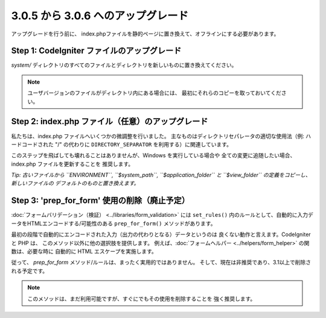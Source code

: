 ###################################
3.0.5 から 3.0.6 へのアップグレード
###################################

アップグレードを行う前に、
index.phpファイルを静的ページに置き換えて、オフラインにする必要があります。

Step 1: CodeIgniter ファイルのアップグレード
============================================

*system/* ディレクトリのすべてのファイルとディレクトリを新しいものに置き換えてください。

.. note:: ユーザバージョンのファイルがディレクトリ内にある場合には、
	最初にそれらのコピーを取っておいてください。

Step 2: index.php ファイル（任意）のアップグレード
==================================================

私たちは、index.php ファイルへいくつかの微調整を行いました。
主なものはディレクトリセパレータの適切な使用法（例: ハードコードされた "/" の代わりに
``DIRECTORY_SEPARATOR`` を利用する）に関連しています。

このステップを飛ばしても壊れることはありませんが、Windows を実行している場合や
全ての変更に追随したい場合、index.php ファイルを更新することを
推奨します。

*Tip: 古いファイルから ``ENVIRONMENT``, ``$system_path``, ``$application_folder``
と ``$view_folder`` の定義をコピーし、新しいファイルの
デフォルトのものと置き換えます。*

Step 3: 'prep_for_form' 使用の削除（廃止予定）
==============================================

:doc:`フォームバリデーション（検証） <../libraries/form_validation>` には
``set_rules()`` 内のルールとして、自動的に入力データをHTMLエンコードする/可能性のある
``prep_for_form()`` メソッドがあります。

最初の段階で自動的にエンコードされた入力（出力の代わりとなる）データというのは
良くない動作と言えます。CodeIgniter と PHP は、
このメソッド以外に他の選択肢を提供します。
例えば、:doc:`フォームヘルパー <../helpers/form_helper>` の関数は、必要な時に
自動的に HTML エスケープを実施します。

従って、 *prep_for_form* メソッド/ルールは、まったく実用的ではありません。
そして、現在は非推奨であり、3.1以上で削除される予定です。

.. note:: このメソッドは、まだ利用可能ですが、すぐにでもその使用を削除することを
	強く推奨します。
